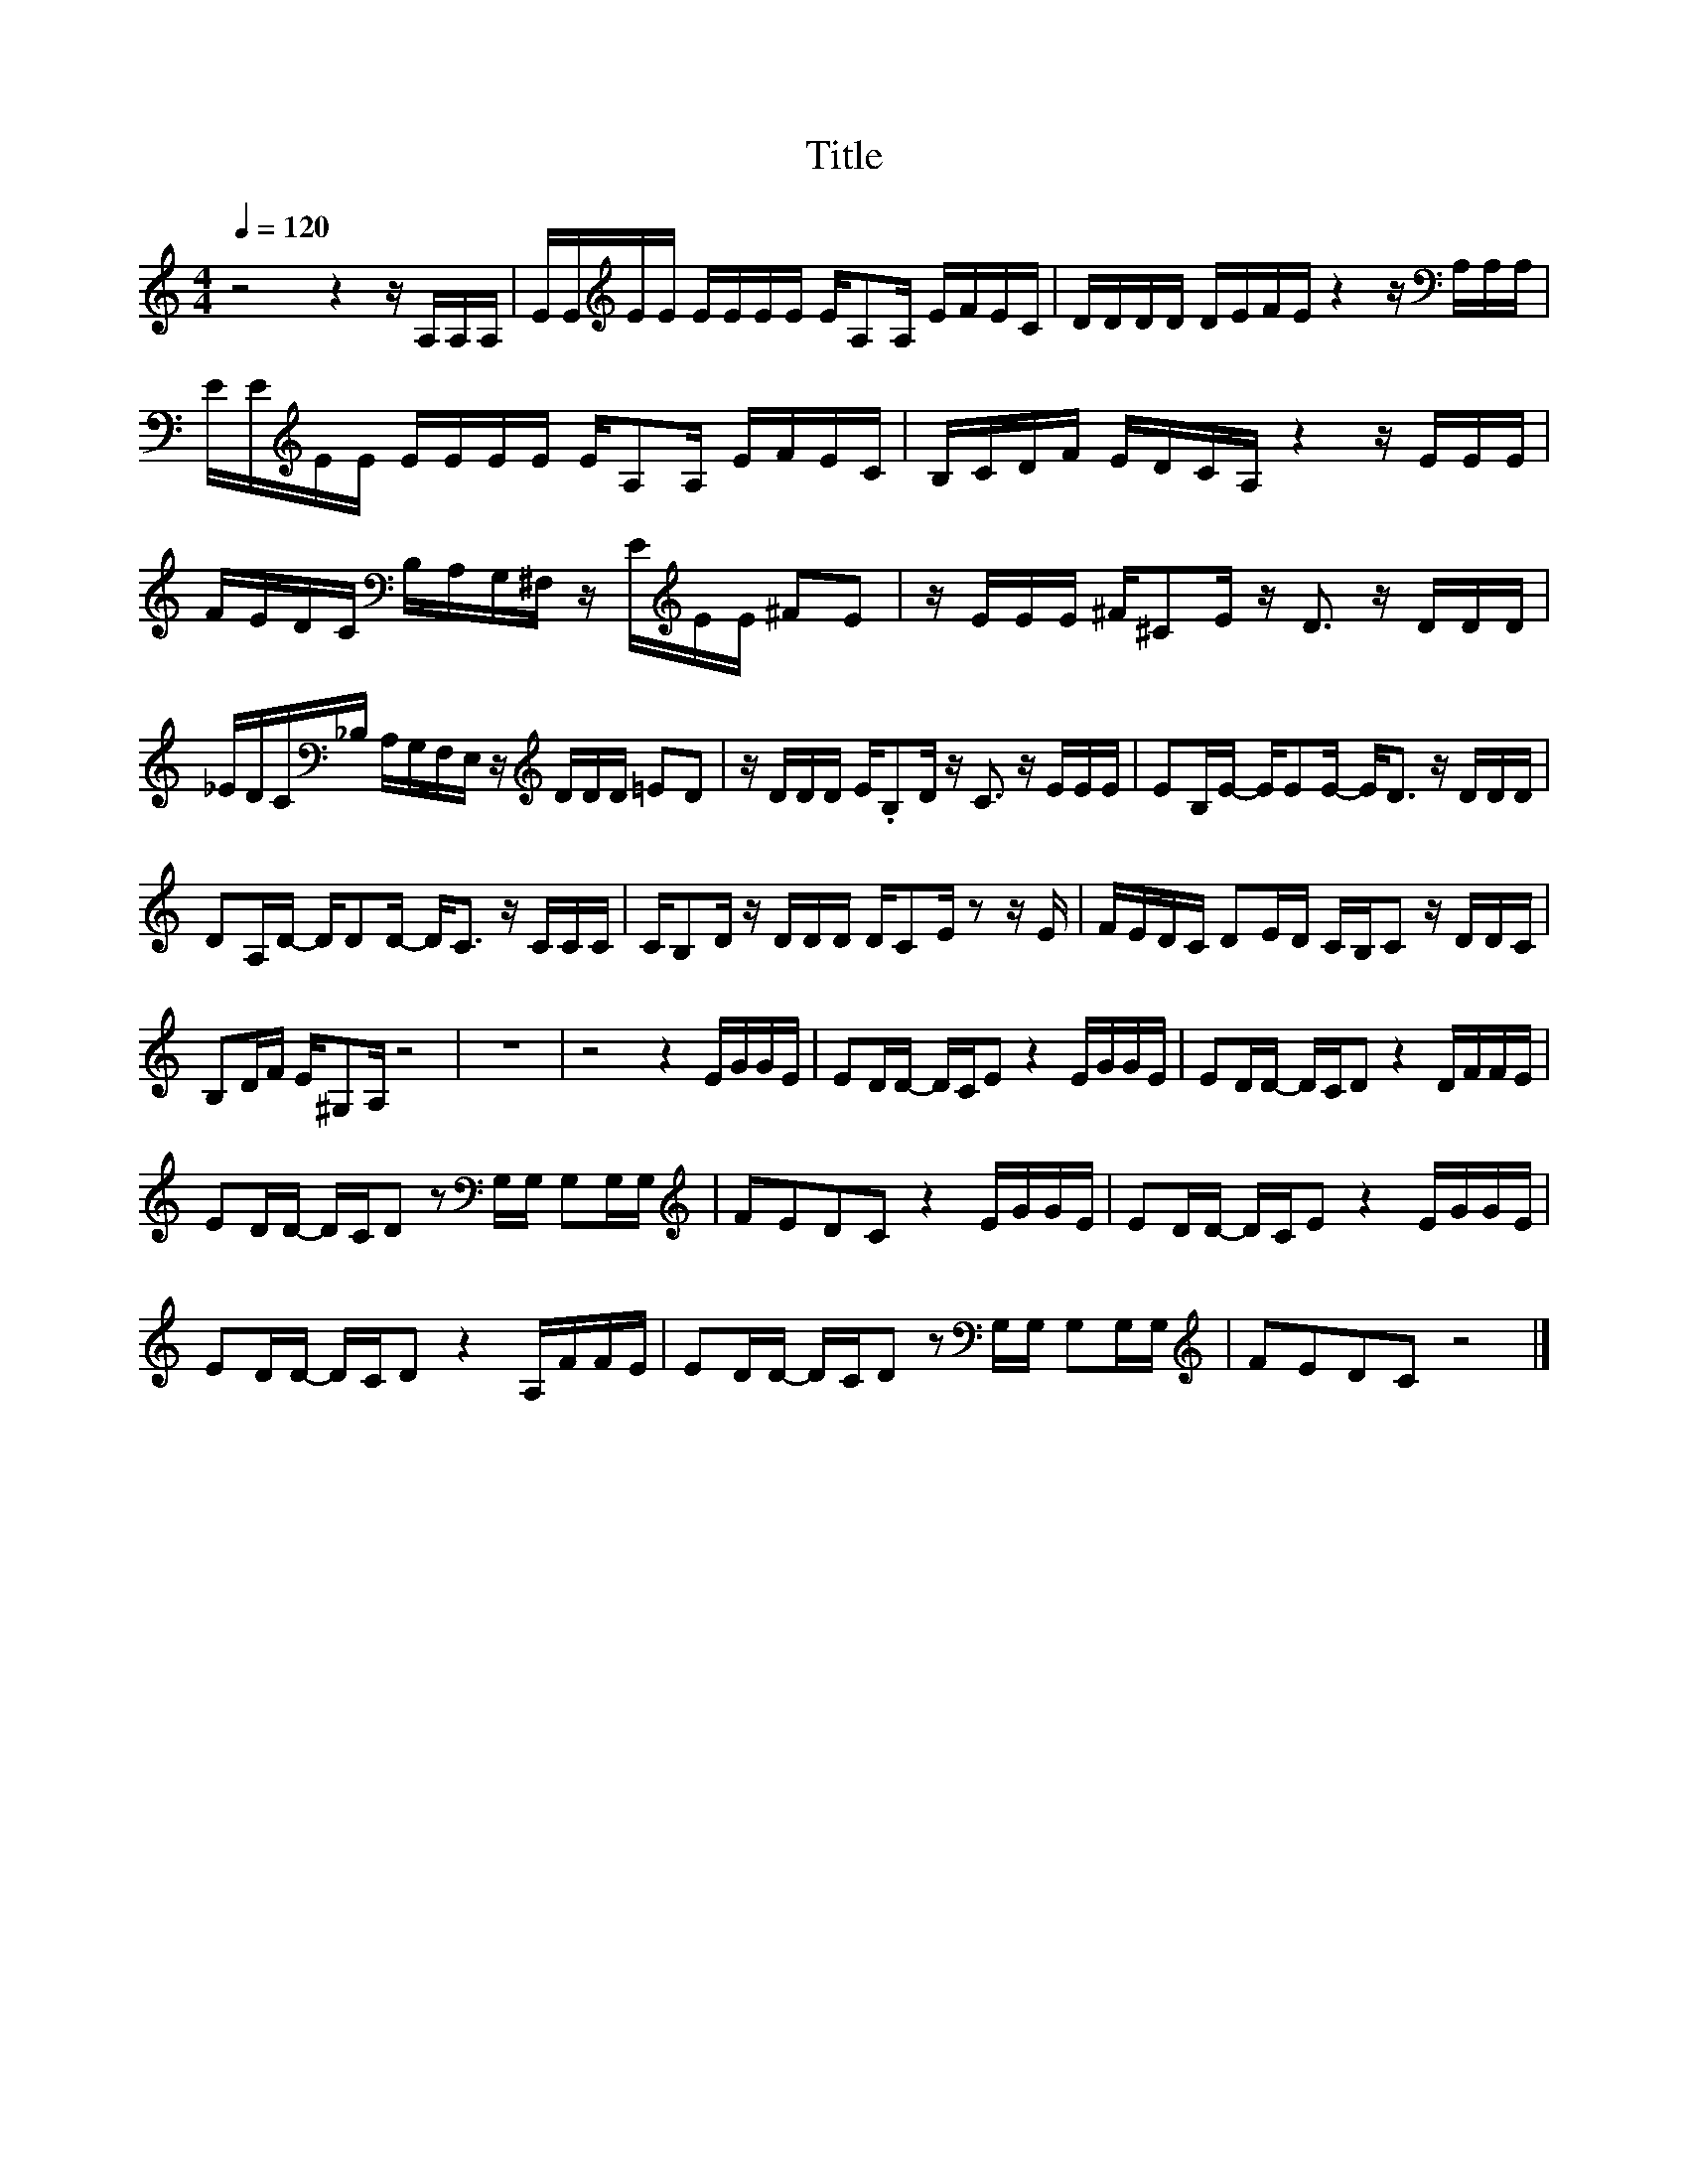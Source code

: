 X:81
T:Title
L:1/16
Q:1/4=120
M:4/4
I:linebreak $
K:C
V:1
 z8 z4 z A,A,A, | EE[K:treble]EE EEEE EA,2A, EFEC | DDDD DEFE z4 z[K:bass] A,A,A, |$ %3
 EE[K:treble]EE EEEE EA,2A, EFEC | B,CDF EDCA, z4 z EEE |$ %5
 FEDC[K:bass] B,A,G,^F, z E[K:treble]EE ^F2E2 | z EEE ^F^C2E z D3 z DDD |$ %7
 _EDC[K:bass]_B, A,G,F,E, z[K:treble] DDD =E2D2 | z DDD E.B,2D z C3 z EEE | %9
 E2B,E- EE2E- E2<D2 z DDD |$ D2A,D- DD2D- D2<C2 z CCC | CB,2D z DDD DC2E z2 z E | %12
 FEDC D2ED CB,C2 z DDC |$ B,2DF E^G,2A, z8 | z16 | z8 z4 EGGE | E2DD- DCE2 z4 EGGE | %17
 E2DD- DCD2 z4 DFFE |$ E2DD- DCD2 z2[K:bass] G,G, G,2G,G, |[K:treble] F2E2D2C2 z4 EGGE | %20
 E2DD- DCE2 z4 EGGE |$ E2DD- DCD2 z4 A,FFE | E2DD- DCD2 z2[K:bass] G,G, G,2G,G, | %23
[K:treble] F2E2D2C2 z8 |] %24
